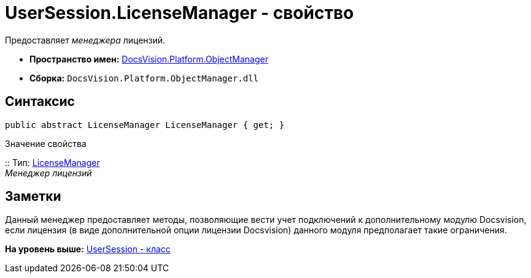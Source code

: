 = UserSession.LicenseManager - свойство

Предоставляет [.dfn .term]_менеджера_ лицензий.

* [.keyword]*Пространство имен:* xref:api/DocsVision/Platform/ObjectManager/ObjectManager_NS.adoc[DocsVision.Platform.ObjectManager]
* [.keyword]*Сборка:* [.ph .filepath]`DocsVision.Platform.ObjectManager.dll`

== Синтаксис

[source,pre,codeblock,language-csharp]
----
public abstract LicenseManager LicenseManager { get; }
----

Значение свойства

::
  Тип: xref:LicenseManager_CL.adoc[LicenseManager]
  +
  [.dfn .term]_Менеджер лицензий_

== Заметки

Данный менеджер предоставляет методы, позволяющие вести учет подключений к дополнительному модулю Docsvision, если лицензия (в виде дополнительной опции лицензии Docsvision) данного модуля предполагает такие ограничения.

*На уровень выше:* xref:../../../../api/DocsVision/Platform/ObjectManager/UserSession_CL.adoc[UserSession - класс]
